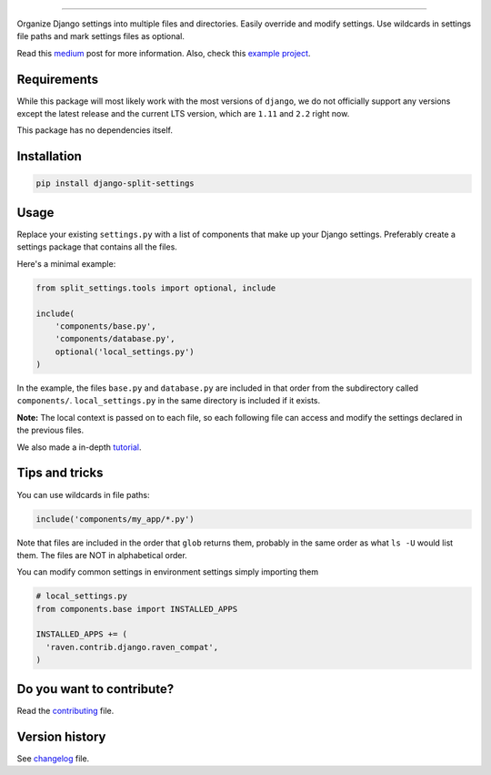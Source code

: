 
.. image:: https://github.com/sobolevn/django-split-settings/blob/master/docs/_static/logo-black.png?raw=true
   :target: https://github.com/sobolevn/django-split-settings
   :align: center

----------

.. image:: https://img.shields.io/badge/%20-wemake.services-green.svg?label=%20&logo=data%3Aimage%2Fpng%3Bbase64%2CiVBORw0KGgoAAAANSUhEUgAAABAAAAAQCAMAAAAoLQ9TAAAABGdBTUEAALGPC%2FxhBQAAAAFzUkdCAK7OHOkAAAAbUExURQAAAAAAAAAAAAAAAAAAAAAAAAAAAAAAAP%2F%2F%2F5TvxDIAAAAIdFJOUwAjRA8xXANAL%2Bv0SAAAADNJREFUGNNjYCAIOJjRBdBFWMkVQeGzcHAwksJnAPPZGOGAASzPzAEHEGVsLExQwE7YswCb7AFZSF3bbAAAAABJRU5ErkJggg%3D%3D
   :target: https://wemake.services

.. image:: https://travis-ci.org/sobolevn/django-split-settings.svg?branch=master
   :target: https://travis-ci.org/sobolevn/django-split-settings

.. image:: https://coveralls.io/repos/github/sobolevn/django-split-settings/badge.svg?branch=master
   :target: https://coveralls.io/github/sobolevn/django-split-settings?branch=master

.. image:: https://badge.fury.io/py/django-split-settings.svg
   :target: http://badge.fury.io/py/django-split-settings

.. image:: https://img.shields.io/pypi/pyversions/django-split-settings.svg
   :target: https://pypi.python.org/pypi/django-split-settings

.. image:: https://readthedocs.org/projects/django-split-settings/badge/?version=latest
   :target: http://django-split-settings.readthedocs.io/en/latest/?badge=latest

.. image:: https://img.shields.io/badge/style-wemake-000000.svg
   :target: https://github.com/wemake-services/wemake-python-styleguide


Organize Django settings into multiple files and directories. Easily
override and modify settings. Use wildcards in settings file paths
and mark settings files as optional.

Read this `medium`_ post for more information. Also, check this `example project`_.

.. _medium: https://medium.com/wemake-services/managing-djangos-settings-e2b7f496120d
.. _`example project`: https://github.com/wemake-services/wemake-django-template

Requirements
------------

While this package will most likely work with the most versions of ``django``, we do not officially support any versions except the latest release and the current LTS version, which are ``1.11`` and ``2.2`` right now.

This package has no dependencies itself.


Installation
------------

.. code:: bash

    pip install django-split-settings


Usage
-----

Replace your existing ``settings.py`` with a list of components that
make up your Django settings. Preferably create a settings package
that contains all the files.

Here's a minimal example:

.. code:: python

    from split_settings.tools import optional, include

    include(
        'components/base.py',
        'components/database.py',
        optional('local_settings.py')
    )

In the example, the files ``base.py`` and ``database.py`` are included
in that order from the subdirectory called ``components/``.
``local_settings.py`` in the same directory is included if it exists.

**Note:** The local context is passed on to each file, so each
following file can access and modify the settings declared in the
previous files.

We also made a in-depth `tutorial`_.

.. _tutorial: https://medium.com/wemake-services/managing-djangos-settings-e2b7f496120d


Tips and tricks
---------------


You can use wildcards in file paths:

.. code:: python

    include('components/my_app/*.py')

Note that files are included in the order that ``glob`` returns them,
probably in the same order as what ``ls -U`` would list them. The
files are NOT in alphabetical order.

You can modify common settings in environment settings simply importing them

.. code:: python

    # local_settings.py
    from components.base import INSTALLED_APPS

    INSTALLED_APPS += (
      'raven.contrib.django.raven_compat',
    )


Do you want to contribute?
--------------------------

Read the `contributing`_ file.

.. _contributing: https://github.com/sobolevn/django-split-settings/blob/master/CONTRIBUTING.rst


Version history
---------------

See `changelog`_ file.

.. _changelog: https://github.com/sobolevn/django-split-settings/blob/master/CHANGELOG.rst
